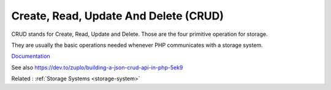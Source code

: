.. _crud:
.. meta::
	:description:
		Create, Read, Update And Delete (CRUD): CRUD stands for Create, Read, Update and Delete.
	:twitter:card: summary_large_image
	:twitter:site: @exakat
	:twitter:title: Create, Read, Update And Delete (CRUD)
	:twitter:description: Create, Read, Update And Delete (CRUD): CRUD stands for Create, Read, Update and Delete
	:twitter:creator: @exakat
	:twitter:image:src: https://php-dictionary.readthedocs.io/en/latest/_static/logo.png
	:og:image: https://php-dictionary.readthedocs.io/en/latest/_static/logo.png
	:og:title: Create, Read, Update And Delete (CRUD)
	:og:type: article
	:og:description: CRUD stands for Create, Read, Update and Delete
	:og:url: https://php-dictionary.readthedocs.io/en/latest/dictionary/crud.ini.html
	:og:locale: en
.. raw:: html

	<script type="application/ld+json">{"@context":"https:\/\/schema.org","@graph":[{"@type":"WebPage","@id":"https:\/\/php-dictionary.readthedocs.io\/en\/latest\/tips\/debug_zval_dump.html","url":"https:\/\/php-dictionary.readthedocs.io\/en\/latest\/tips\/debug_zval_dump.html","name":"Create, Read, Update And Delete (CRUD)","isPartOf":{"@id":"https:\/\/www.exakat.io\/"},"datePublished":"Sat, 13 Sep 2025 09:30:50 +0000","dateModified":"Sat, 13 Sep 2025 09:30:50 +0000","description":"CRUD stands for Create, Read, Update and Delete","inLanguage":"en-US","potentialAction":[{"@type":"ReadAction","target":["https:\/\/php-dictionary.readthedocs.io\/en\/latest\/dictionary\/Create, Read, Update And Delete (CRUD).html"]}]},{"@type":"WebSite","@id":"https:\/\/www.exakat.io\/","url":"https:\/\/www.exakat.io\/","name":"Exakat","description":"Smart PHP static analysis","inLanguage":"en-US"}]}</script>


Create, Read, Update And Delete (CRUD)
--------------------------------------

CRUD stands for Create, Read, Update and Delete. Those are the four primitive operation for storage. 

They are usually the basic operations needed whenever PHP communicates with a storage system. 


`Documentation <https://en.wikipedia.org/wiki/Create,_read,_update_and_delete>`__

See also https://dev.to/zuplo/building-a-json-crud-api-in-php-5ek9

Related : :ref:`Storage Systems <storage-system>`
